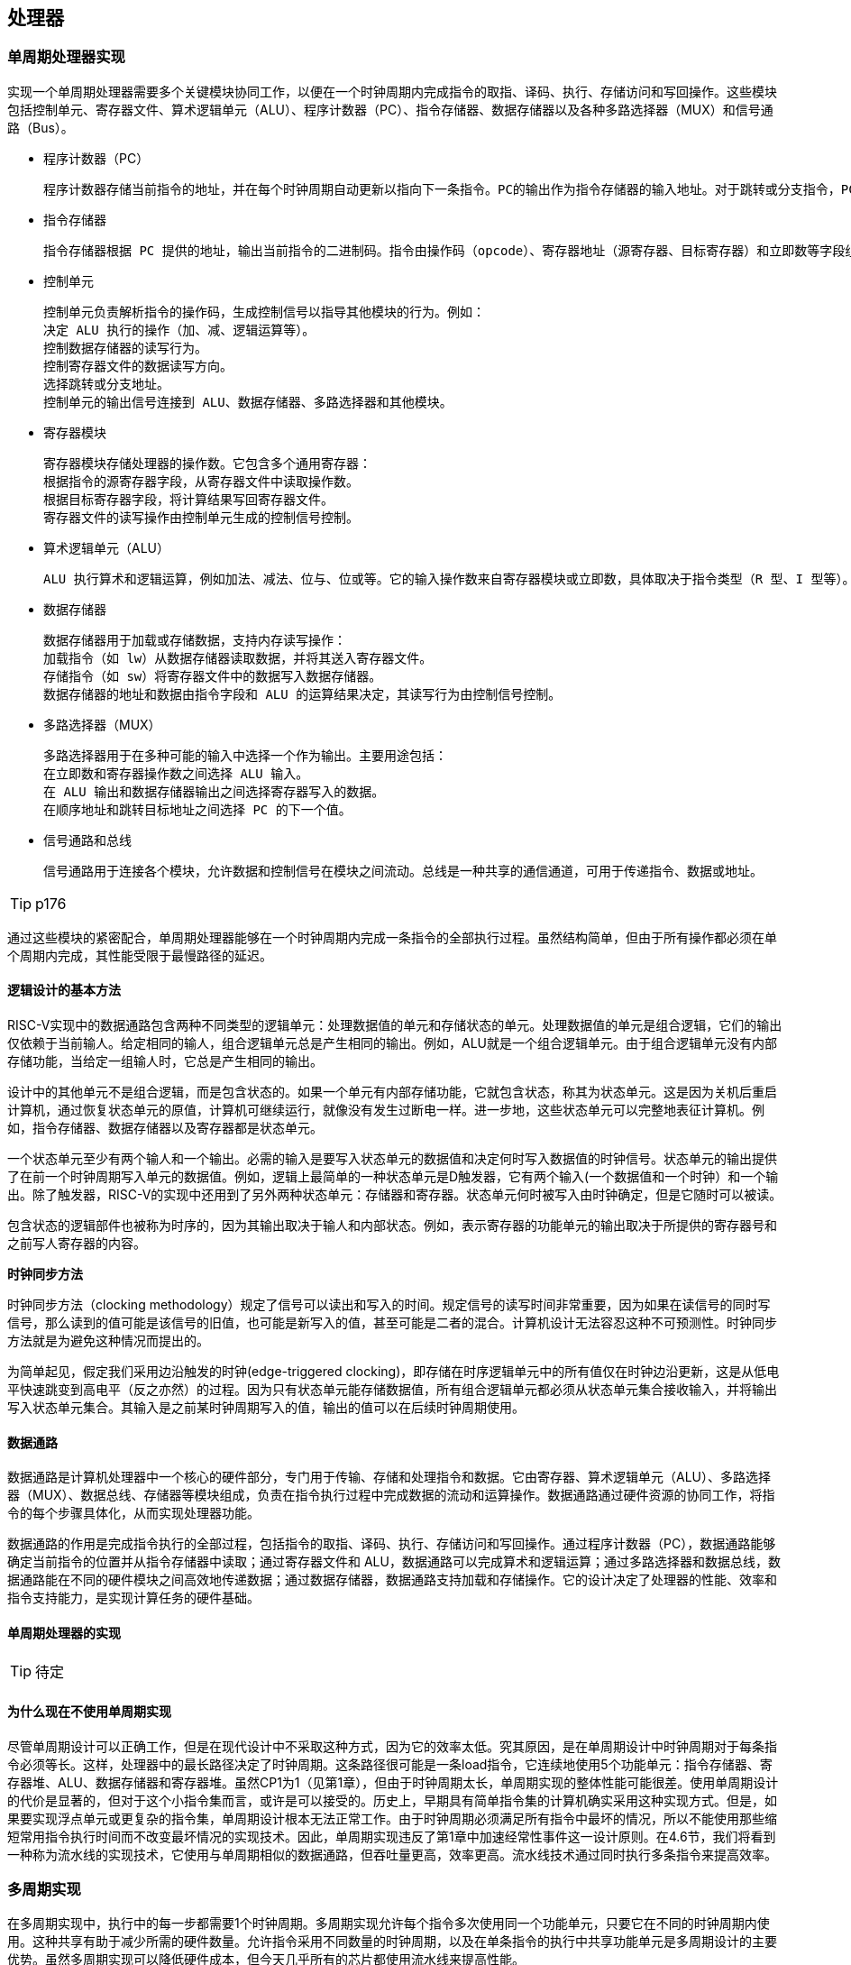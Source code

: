 == 处理器

=== 单周期处理器实现

实现一个单周期处理器需要多个关键模块协同工作，以便在一个时钟周期内完成指令的取指、译码、执行、存储访问和写回操作。这些模块包括控制单元、寄存器文件、算术逻辑单元（ALU）、程序计数器（PC）、指令存储器、数据存储器以及各种多路选择器（MUX）和信号通路（Bus）。

- 程序计数器（PC）

	程序计数器存储当前指令的地址，并在每个时钟周期自动更新以指向下一条指令。PC的输出作为指令存储器的输入地址。对于跳转或分支指令，PC的值可能由控制单元计算并更新。

- 指令存储器

	指令存储器根据 PC 提供的地址，输出当前指令的二进制码。指令由操作码（opcode）、寄存器地址（源寄存器、目标寄存器）和立即数等字段组成，这些字段作为后续模块的输入。

- 控制单元

	控制单元负责解析指令的操作码，生成控制信号以指导其他模块的行为。例如：
	决定 ALU 执行的操作（加、减、逻辑运算等）。
	控制数据存储器的读写行为。
	控制寄存器文件的数据读写方向。
	选择跳转或分支地址。
	控制单元的输出信号连接到 ALU、数据存储器、多路选择器和其他模块。

- 寄存器模块

	寄存器模块存储处理器的操作数。它包含多个通用寄存器：
	根据指令的源寄存器字段，从寄存器文件中读取操作数。
	根据目标寄存器字段，将计算结果写回寄存器文件。
	寄存器文件的读写操作由控制单元生成的控制信号控制。

- 算术逻辑单元（ALU）

	ALU 执行算术和逻辑运算，例如加法、减法、位与、位或等。它的输入操作数来自寄存器模块或立即数，具体取决于指令类型（R 型、I 型等）。ALU 的输出即为运算结果，通常存储回寄存器文件或用于分支条件的判断。

- 数据存储器

	数据存储器用于加载或存储数据，支持内存读写操作：
	加载指令（如 lw）从数据存储器读取数据，并将其送入寄存器文件。
	存储指令（如 sw）将寄存器文件中的数据写入数据存储器。
	数据存储器的地址和数据由指令字段和 ALU 的运算结果决定，其读写行为由控制信号控制。

- 多路选择器（MUX）

	多路选择器用于在多种可能的输入中选择一个作为输出。主要用途包括：
	在立即数和寄存器操作数之间选择 ALU 输入。
	在 ALU 输出和数据存储器输出之间选择寄存器写入的数据。
	在顺序地址和跳转目标地址之间选择 PC 的下一个值。

- 信号通路和总线

	信号通路用于连接各个模块，允许数据和控制信号在模块之间流动。总线是一种共享的通信通道，可用于传递指令、数据或地址。

TIP: p176

通过这些模块的紧密配合，单周期处理器能够在一个时钟周期内完成一条指令的全部执行过程。虽然结构简单，但由于所有操作都必须在单个周期内完成，其性能受限于最慢路径的延迟。

==== 逻辑设计的基本方法

RISC-V实现中的数据通路包含两种不同类型的逻辑单元：处理数据值的单元和存储状态的单元。处理数据值的单元是组合逻辑，它们的输出仅依赖于当前输人。给定相同的输人，组合逻辑单元总是产生相同的输出。例如，ALU就是一个组合逻辑单元。由于组合逻辑单元没有内部存储功能，当给定一组输人时，它总是产生相同的输出。

设计中的其他单元不是组合逻辑，而是包含状态的。如果一个单元有内部存储功能，它就包含状态，称其为状态单元。这是因为关机后重启计算机，通过恢复状态单元的原值，计算机可继续运行，就像没有发生过断电一样。进一步地，这些状态单元可以完整地表征计算机。例如，指令存储器、数据存储器以及寄存器都是状态单元。

一个状态单元至少有两个输人和一个输出。必需的输入是要写入状态单元的数据值和决定何时写入数据值的时钟信号。状态单元的输出提供了在前一个时钟周期写入单元的数据值。例如，逻辑上最简单的一种状态单元是D触发器，它有两个输入(一个数据值和一个时钟）和一个输出。除了触发器，RISC-V的实现中还用到了另外两种状态单元：存储器和寄存器。状态单元何时被写入由时钟确定，但是它随时可以被读。

包含状态的逻辑部件也被称为时序的，因为其输出取决于输人和内部状态。例如，表示寄存器的功能单元的输出取决于所提供的寄存器号和之前写人寄存器的内容。

**时钟同步方法**

时钟同步方法（clocking methodology）规定了信号可以读出和写入的时间。规定信号的读写时间非常重要，因为如果在读信号的同时写信号，那么读到的值可能是该信号的旧值，也可能是新写入的值，甚至可能是二者的混合。计算机设计无法容忍这种不可预测性。时钟同步方法就是为避免这种情况而提出的。

为简单起见，假定我们采用边沿触发的时钟(edge-triggered clocking)，即存储在时序逻辑单元中的所有值仅在时钟边沿更新，这是从低电平快速跳变到高电平（反之亦然）的过程。因为只有状态单元能存储数据值，所有组合逻辑单元都必须从状态单元集合接收输入，并将输出写入状态单元集合。其输入是之前某时钟周期写入的值，输出的值可以在后续时钟周期使用。

==== 数据通路

数据通路是计算机处理器中一个核心的硬件部分，专门用于传输、存储和处理指令和数据。它由寄存器、算术逻辑单元（ALU）、多路选择器（MUX）、数据总线、存储器等模块组成，负责在指令执行过程中完成数据的流动和运算操作。数据通路通过硬件资源的协同工作，将指令的每个步骤具体化，从而实现处理器功能。

数据通路的作用是完成指令执行的全部过程，包括指令的取指、译码、执行、存储访问和写回操作。通过程序计数器（PC），数据通路能够确定当前指令的位置并从指令存储器中读取；通过寄存器文件和 ALU，数据通路可以完成算术和逻辑运算；通过多路选择器和数据总线，数据通路能在不同的硬件模块之间高效地传递数据；通过数据存储器，数据通路支持加载和存储操作。它的设计决定了处理器的性能、效率和指令支持能力，是实现计算任务的硬件基础。

==== 单周期处理器的实现

TIP: 待定

==== 为什么现在不使用单周期实现

尽管单周期设计可以正确工作，但是在现代设计中不采取这种方式，因为它的效率太低。究其原因，是在单周期设计中时钟周期对于每条指令必须等长。这样，处理器中的最长路径决定了时钟周期。这条路径很可能是一条load指令，它连续地使用5个功能单元：指令存储器、寄存器堆、ALU、数据存储器和寄存器堆。虽然CP1为1（见第1章），但由于时钟周期太长，单周期实现的整体性能可能很差。使用单周期设计的代价是显著的，但对于这个小指令集而言，或许是可以接受的。历史上，早期具有简单指令集的计算机确实采用这种实现方式。但是，如果要实现浮点单元或更复杂的指令集，单周期设计根本无法正常工作。由于时钟周期必须满足所有指令中最坏的情况，所以不能使用那些缩短常用指令执行时间而不改变最坏情况的实现技术。因此，单周期实现违反了第1章中加速经常性事件这一设计原则。在4.6节，我们将看到一种称为流水线的实现技术，它使用与单周期相似的数据通路，但吞吐量更高，效率更高。流水线技术通过同时执行多条指令来提高效率。

=== 多周期实现

在多周期实现中，执行中的每一步都需要1个时钟周期。多周期实现允许每个指令多次使用同一个功能单元，只要它在不同的时钟周期内使用。这种共享有助于减少所需的硬件数量。允许指令采用不同数量的时钟周期，以及在单条指令的执行中共享功能单元是多周期设计的主要优势。虽然多周期实现可以降低硬件成本，但今天几乎所有的芯片都使用流水线来提高性能。

多周期处理器是一种通过将指令执行过程划分为多个阶段、在多个时钟周期内完成的处理器设计。相比单周期处理器，多周期处理器可以在不需要重复硬件资源的情况下完成指令执行，从而实现更高的硬件利用率和更灵活的设计。其主要组成模块包括控制单元、程序计数器（PC）、指令存储器、寄存器文件、算术逻辑单元（ALU）、数据存储器和多路选择器等。

多周期处理器的工作流程通过阶段化的方式逐步完成每条指令的执行。首先，程序计数器提供当前指令的地址，指令存储器根据地址取出指令并送入控制单元。控制单元解析指令，生成对应的控制信号，引导寄存器文件从指定寄存器中读取操作数，同时为后续阶段设定路径。接下来，ALU 执行算术或逻辑运算，或者用于计算存储器的访问地址。对于加载或存储指令，ALU 的输出作为地址输入到数据存储器，数据存储器根据指令类型进行读写操作。最后，处理器将运算结果或者从存储器读取的数据写回寄存器文件，完成指令的执行。

在多周期处理器中，每个时钟周期只执行一部分工作，例如取指、译码、执行、存储访问或写回。这种设计允许同一硬件资源（如 ALU 或数据存储器）在不同阶段为不同指令使用，因此相较于单周期处理器，硬件资源需求更低。此外，多周期处理器的控制单元采用有限状态机（FSM）设计，根据当前指令的类型和执行阶段生成精确的控制信号，确保每个模块在正确的时间参与操作。

多周期处理器通过分阶段执行，平衡了性能与硬件资源之间的关系，使其适合于资源有限的系统设计，同时可以支持复杂指令集。然而，由于指令完成时间不固定，其性能通常低于流水线处理器，但更容易实现且硬件开销较低。

=== 流水线概述

流水线是一种能使多条指令重叠执行的实现技术。使用流水线来使指令能重叠执行，以提高性能。即指令级并行（ILP）。目前，流水线技术广泛应用。

下面使用一个比喻概述流水线的概念及相关问题。

任何做洗衣工作的人都不自觉地使用流水线技术。非流水线的洗衣过程包含如下步骤：

1. 将一批脏衣服放入洗衣机。

2. 洗衣机洗完后，将湿衣服取出并放入烘干机

3. 烘干机完成后，将干衣服取出，放在桌上并叠起来

4. 叠好后，请你的室友帮忙把衣服收好。

当这一批衣服收好后，再开始洗下一批脏衣服。

流水线方法花费的时间少得多。当第一批衣服从洗衣机中取出并放人烘干机后，就可以把第二批脏衣服放入洗衣机。当第一批衣服烘干完成后，就可以把它们放在桌上叠起来，同时把洗衣机中洗好的衣服放入烘干机，再将下一批脏衣服放入洗衣机。接着让你的室友把第一批衣服从桌上收好，你开始叠第二批衣服，烘干机开始烘干第三批衣服，同时可以把第四批衣服放人洗衣机。此时，所有的洗衣步骤（称为流水线阶段）在同时工作。只要每个阶段使用不同的资源，我们就可以用流水线的方法完成任务。

流水线的矛盾在于，对于一双脏袜子，从把它放人洗衣机到被烘干、叠好和收起的时间在流水线中并没有缩短；然而对于许多负载来说，流水线更快的原因是所有工作都在并行地执行。所以单位时间能够完成更多工作，流水线提高了洗衣系统的吞吐率（throughput)。因此，流水线不会缩短洗一次衣服的时间，但是当有很多衣物需要洗时，吞吐率的提高减少了完成整个任务的时间。

如果每个步骤需要的时间相同，并且要完成的工作足够多，那么由流水线产生的加速比等于流水线中步骤的数目，在这个例子中是4倍：洗涤、烘干、折叠和收起。因此，流水线方式洗衣是非流水线方式洗衣速度的4倍：流水线中20次洗衣需要的时间是一次洗衣的5倍，而20次非流水线洗衣的时间是一次洗衣的20倍。

同样的原则也可用于处理器，即采用流水线方式执行指令。RISC-V指令执行通常包含五个步骤：

1. 从存储器中取出指令。

2. 读寄存器并译码指令。

3. 执行操作或计算地址。

4. 访问数据存储器中的操作数（如有必要）。

5. 将结果写人寄存器（如有必要）。

因此，本章探讨的RISC-V流水线有五个阶段，正如流水线加速洗衣过程一样。

==== 面向流水线的指令系统设计

尽管上面的例子只是对流水线的简单介绍，但我们也能够通过它了解面向流水线设计的RISC-V指令系统。

第一，所有RISC-V指令长度相同。这个限制简化了流水线第一阶段取指令和第二阶段指令译码。在像x86这样的指令系统中，指令长度从1字节到15字节不等，流水线设计更具挑战性。现代x86架构在实现时，将x86指令转换为类似RISC-V指令的简单操作，然后流水化这些简单操作，而不是流水化原始的x86指令。

第二，RISC-V只有几种指令格式，源寄存器和目标寄存器字段的位置相同。

第三，存储器操作数只出现在RISC-V的load或store指令中。这个限制意味着可以利用执行阶段来计算存储器地址，然后在下一阶段访问存储器。如果可以操作内存中的操作数，就像在x86中一样，那么第三阶段和第四阶段将扩展为地址计算阶段、存储器访问阶段和执行阶段。

==== 流水线数据通路和控制

下图显示了4.4节中提到的单周期数据通路，并且标识了流水线阶段。将指令划分成五个阶段意味着五级流水线，还意味着在任意单时钟周期里最多执行五条指令。相应的，我们必须将数据通路划分成五个部分，将每个部分用对应的指令执行阶段来命名：

1. IF：取指令

2. ID：指令译码和读寄存器堆

3. EX：执行或计算地址

4. MEM：存储器访问

5. WB：写回

在下图中，这五个部分与图中数据通路的绘制方式是对应的，指令和数据通常随着执行过程从左到右依次通过这五个阶段。再回到我们的洗衣类比，在通过工作线路时衣服依次被清洁、烘干和整理，同时永远不会逆向移动。然而，在从左到右的指令流动过程中存在两个特殊情况：在写回阶段，它将结果写回位于数据通路中段的寄存器堆中。在选择下一PC值时，在自增PC值与MEM阶段的分支地址之间进行选择。从右到左的数据流向不会对当前的指令造成影响，这种反向的数据流动只会影响流水线中的后续指令。需要注意的是，第一种特殊情况会导致数据冒险，第二种会导致控制冒险。

TIP: p206

我们可以通过引入寄存器保存数据的方式，使得部分数据通路可以在指令执行的过程中被共享。

举例来说，指令存储器只在指令的五个阶段中的一个阶段被使用，而在其他四个阶段中允许被其他指令共享。为了保留在其他四个阶段中的指令的值，必须把从指令存储器中读取的数据保存在寄存器中。类似的理由适用于每个流水线阶段，所以我们必荣将寄存器放置在上图中每个阶段之间的分隔线上。再回到洗衣例子中，我们会在每两个步骤之间放置一个篮子，用于存放为下一步所准备的衣服。

下图显示了流水线数据通路，其中的流水线寄存器被高亮表示。所有指令都会在每一个时钟周期里从一个流水线寄存器前进到下一个寄存器中。寄存器的名称由两个被该寄存器分开的阶段的名称来命名。例如，F和ID阶段之间的流水线寄存器被命名为IF/D。

TIP: p207

需要注意的是，在写回阶段的最后没有流水线寄存器。所有的指令都必须更新处理器中的某些状态，如寄存器堆、存储器或PC等、因此、单独的流水线寄存器对于已经被更新的状态来说是多余的。例如，加载指令将它的结果放人32个寄存器中的一个，此后任何需要该数据的指令只需要简单地读取相应的寄存器即可。

当然，每条指令都会更新PC，无论是通过自增还是通过将其设置为分支目标地址。PC可以被看作一个流水线寄存器：它给流水线的F阶段提供数据。不同于上图中被标记阴影的流水线寄存器，PC是可见体系结构状态的一部分，在发生例外时，PC中的内容必须被保存，而流水线寄存器中的内容则可以被丢弃。在洗衣的例子中，你可以将PC看作在清步骤之前盛放脏衣服的篮子。

==== 利用指令级并行的基本编译器技术

- 找出除维护循环的代码外互不相关的循环迭代，判定循环展开是有用的。

- 使用不同寄存器，以避免由于不同运算使用相同寄存器而造成的非必要约束（比如，名称依赖）。

- 去除多余的测试和分支指令，并调整循环终止与迭代代码。

- 通过观察不同迭代中的载人指令与存储指令互不相关，判定展开后的循环中的载人指令和存储指令可以交换位置。这一变换需要分析存储器地址，确认它们没有引用同一地址。

- 在保留必要的依赖，以得到与原代码相同的结果的前提下，对代码进行调度。

要进行所有这些变换，关键是要理解指令之间的依赖关系，而且要知道在这些关系下如何改变指令或调整指令的顺序。

有3种效果会限制循环展开带来的好处：

1. 每次展开操作分摊的开销降低；

2. 代码规模限制;

3. 编译器限制。

我们首先考虑循环开销问题。将循环展开4次时，它在指令之间产生了足够的并行性，可以在没有停顿周期的情况下调度循环。事实上，在14个时钟周期中，只有2个周期是循环开销：维护索引值的addt和终止循环的bne。如果将循环展开8次，这一开销将从每个元素1/2周期降低到1/4周期。

展开的第二个限制是代码规模的增长。对于较大规模的循环，代码规模的增长可能是一个问题，特别是当它会导致指令缓存缺失率上升时。

还有一个通常比代码规模更重要的因素，就是由于大量进行展开和调度而造成寄存器数量不足。由于在大段代码中进行指令调度而产生的这一副作用被称为寄存器紧缺（register pressure）。之所以会出现这种情况，是因为调度代码以增加IP时导致存活值的数量增加。在大量进行指令调度之后，可能无法将所有存活值都分配到寄存器中。尽管转换后的代码在理论上运行速度更快，但由于它会造成寄存器紧缺，所以可能会损失部分乃至全部收益。在没有展开循环时，分支就足以限制大量使用调度，所以寄存器紧缺几乎不会成为问题。但是，循环展开与大量调度结合起来却可能导致这一问题。在需要暴露更多独立指令序列的多发射处理器中，这个问题变得尤其具有挑战性，因为这些指令序列的执行可能是重叠的。一般来说，高级、复杂转换的应用导致现代编译器的复杂度大幅增加，而在生成具体代码之前，很难度量这种应用带来的可能提升。

循环展开是一种简单但有用的方法，能够增大可以有效调度的直线代码片段的规模。这种转换在各种处理器上都非常有用，从前面研究过的简单流水线，到多发射超标量，再到本章后面要研究的VLIW。

=== 冒险与竞争

[options="header"]
|====
|冒险类型|原因|解决方案

|结构冒险
|硬件不支持多条指令在同一时钟周期执行
|可以在设计流水线时避免

|数据冒险
|一个指令必须等待其他指令的结果才能完成导致的停顿为数据冒险
|采用前递或旁路、动态调度技术优化

|控制冒险
|在分支判断结果未出现时，无法得知下一条指令是什么，导致停顿
|采用分支预测技术优化

|====

==== 结构冒险

硬件不支持多条指令在同一时钟周期执行。在洗衣例子中，如果用洗衣烘干一体机而不是分开的洗衣机和烘干机，或者如果你的室友正在做其他事情而不能收好衣服，都会发生结构冒险。这时，我们精心设计的流水线就会受到破坏。如上所述，RISC-V指令系统是面向流水线设计的，这使得设计人员在设计流水线时很容易避免结构冒险。

==== 数据冒险

假设你在叠衣服时发现一只袜子找不到与之匹配的另一只。一种可能的策略是跑到房间，在衣橱中找，看是否能找到另一只。显然，当你在找袜子时，完成烘干准备被折叠的衣服和那些已经洗完准备去烘干的衣服，不得不停顿等待。在计算机流水线中，数据冒险源于一条指令依赖于前面一条尚在流水线中的指令(这种关系在洗衣例子中并不存在)。

例如，假设有一条加法指令，它后面紧跟着一条使用加法的和的减法指令(x19)：

[source]
====
add x19, x0, x1

sub x2, x19, ×3
====

在不做任何干预的情况下，这一数据冒险会严重地阻碍流水线。add指令直到第五个阶段才写结果，这将浪费三个时钟周期。尽管可以尝试通过编译器来消除这些冒险，但结果并不令人满意。这些依赖经常发生，并且导致的延迟太长，所以不可能指望编译器将我们从这个困境中解救出来一种基本的解决方案是基于以下发现：不需要等待指令完成就可以尝试解决数据冒险。对于上面的代码序列，一旦ALU计算出加法的和，就可将其作为减法的输入。向内部资源添加额外的硬件以尽快找到缺少的运算项的方法，称为前递（forwarding）或旁路(bypassing)

前递的效果很好，但不能避免所有的流水线停顿。有时候即使使用前递，流水线也不得不停顿一个阶段来处理载入-使用型数据冒险（load-use data hazard），如下图所示。该图包含流水线的一个重要概念，正式叫法是流水线停顿（pipeline stall），但通常俗称为气泡（bubble）。

TIP: 图

当一条load指令之后紧跟着一条需要使用其结果的R型指令时，即使使用前递也需要停顿。如果不停顿，从存储器访问阶段的输出到执行阶段的输入这条路径意味着时间倒流，这是不可能的。该图实际是一个示意图，因为直到sub指令被取出并译码后才知道是否需要停顿。

==== 用动态调度克服数据冒险

除非是流水线中的已有指令与要读取的指令之间存在数据依赖，而且无法通过旁路或前递来隐藏这一数据依赖，否则，简单的静态调度流水线就会提取一条指令并发射出去。（前递逻辑可以减少实际流水线延迟，所以某些依赖不会导致冒险。）如果存在不能隐藏的数据依赖，那么冒险检测硬件会从使用该结果的指令开始，将流水线置于停顿状态。在清除这一依赖之前，不会提取和发射新的指令。

在动态调度中，硬件会重新安排指令的执行顺序以减少停顿，同时保持数据流和异常行为。动态调度有几个优点:

第一，它允许针对一种流水线编译的代码在不同类型的流水线上高效执行，不需要多个二进制文件，也无须为不同的微体系结构重新速行编译。如今，大多数软件来自第三方，而且是以二进制文件形式分发的，这种计算环境使上述优势更加明显。

第二，它可以应对编译时依赖关系未知的情况；比如，这些依赖可能涉及存储器访问或者与数据有关的分支，或者，它们可能源自使用动态链接或动态分发的现代编程环境。

第三，也可能是最重要的一个优点，它允许处理器容忍一些预料之外的延迟，比如缓存缺失，它可以在等待解决缺失问题时执行其他代码。

尽管动态调度的处理器不能改变数据流，但它会在存在依赖关系时尽力避免停顿。相反，由编译器调度的静态流水线尽量将停顿时间降至最低，具体方法是隔离相关指令，使它们不会导致骨险。当然，对于那些本来准备在采用动态调度流水线的处理器上运行的代码，也可以使用编译器流水线调度。

简单流水线技术的一个主要限制是，它们使用顺序指令发射与执行：指令按程序顺序发射；如果一条指令停顿在流水线中，后续指令都不能执行。因此，如果流水线中两条相距很近的指令存在依赖关系，就会导致冒险和停顿。如果存在多个功能单元，这些单元也可能处于空闲状态。如果指令j依赖于长时间运行的指令i（当前正在流水线中执行），那么j之后的所有指令都必须停顿，直到i完成、j可以执行为止。例如，考虑以下代码：
[source]
====
fdiv.d f0.12.f4

fadd.d f10.f0.r8

fsub.d f12.f8.f14
====

由于fadd.d对fdiv.d的依赖性会导致流水线停顿，所以fsub.d指令不能执行；但是，fsub.d与流水线中的任何指令都没有数据依赖性。这一冒险会对性能造成限制，如果不需要以程序顺序来执行指令，就可以消除这一限制。

在经典的五级流水线中，可在指令译码（ID）期间检查结构冒险和数据冒险：当一个指令可以无冒险执行时，它会从ID发射出去，并确认所有数据冒险都已解决。

为了能够开始执行上面例子中的fsub.d，必须将发射过程分为两个部分：检查所有结构胃险和等待数据冒险的消失。因此，我们仍然使用顺序指令发射（即按程序顺序发射指令），但我们希望一条指令能够在其数据操作数可用时立即开始执行。这样的流水线实际是乱序执行(out-of-order execution），这也就意味着乱序完成(out-of-order completion)。

乱序执行可能导致WAR冒险和WAW冒险，而这些冒险在这个五级整数流水线及其逻辑扩展中的顺序浮点流水线中是不存在的。考虑以下RISC-V浮点代码序列：
[source]
====
fdiv.d f0.f2.f4

fmul.d f6.f0.f8

fadd.d f0.f10.f14
====

在fmul.d和fadd.d之间存在反依赖（对于寄存器f0），如果流水线在fmul.d（在等待fdiv.d)之前执行fadd.d，将会违反反依赖性，产生WAR冒险。与此类似，为了避免违反输出依赖，比如由fadd.d在fdiv.d完成之前写入f0，就必须处理WAW冒险。后面将会看到，利用寄存器重命名可以避免这两种冒险。

乱序完成还会使异常处理变得复杂。采用乱序完成的动态调度必须保留异常行为，使那些在严格按照程序顺序执行程序时会发生的异常仍然会实际发生，并且不会发生其他异常。动态调度的处理器会通过推迟相关异常的发布来保留异常行为，直到处理器知道该指令就是接下来要完成的指令为止。

尽管异常行为必须保留，但动态调度的处理器可能造成非精确异常。如果在发生异常时，处理器的状态与严格按照程序顺序执行指令时的状态不完全一致，就说这一异常是非精确的。非精确异常可以因为以下两种可能性而发生:

1. 流水线在执行导致异常的指令时，可能已经完成了按照程序顺序排在这一指令之后的指令。

2. 流水线在执行导致异常的指令时，可能还没有完成按照程序顺序排在这一指令之前的指令。

非精确异常增大了在异常之后重新开始执行的难度。我们在这一节不会解决这些问题，而是讨论一种解决方案，这种方案能够在具有推测功能的处理器环境中提供精确异常。

为了能够进行乱序执行，我们将五级简单流水线的ID流水级大体分为以下两个阶段:

1. 发射（issue）——指令译码，检查结构冒险。

2. 读取操作数——一直等到没有数据冒险后，然后读取操作数。

指令读取阶段在发射阶段之前，既可以把指令放到指令寄存器中，也可能放到一个待完成指令队列中，然后从指令寄存器或队列发射这些指令。执行阶段跟在读取操作数阶段之后，这一点和五级流水线中一样。执行过程可能需要多个周期，具体数目取决于所执行的操作。

我们区分一个指令开始执行和完成执行的时刻，在这两个时刻之间，指令处于执行过程中。我们的流水线允许同时执行多条指令，如果没有这一功能，就会失去动态调度的主要优势。要同时执行多条指令，需要有多个功能单元或流水化功能单元，或者两者兼有。由于这两种功能（流水化功能单元和多个功能单元）在流水线控制方面大体相当，所以我们假定处理器拥有多个功能单元。

在动态调度流水线中，所有指令都顺序经历发射阶段（顺序发射）；但是，它们可能在第二阶段（读取操作数阶段）停顿或者相互旁路，从而进人乱序执行状态。记分牌（scoreboarding）技术允许在有足够资源且不存在数据依赖时乱序执行指令。它的名字源于开创了这项技术的CDC600记分牌。还有一个比较重要的算法为Tomasulo 算法。它们之间的主要区别在于，Tomasulo算法通过对寄存器进行有效的动态重命名来处理反依赖和输出依赖。此外。还可以对Tomasulo算法进行扩展，用来处理推测，这种技术通过预测一个分支的输出、执行预则目标地址的指令、在预测错误时采取纠正措施，降低控制依赖的影响。虽然使用记分牌可能足以支持简单的处理器，但更复杂、更高性能的处理器则要利用推测技术。

TIP: Tomasulo算法介绍？

==== 控制冒险

控制冒险出现在以下情况：需要根据一条指令的结果做出决定，而其他指令正在执行。

假设洗衣店的工作人员接到一个令人高兴的任务：清洁足球队队服。根据衣服的污浊程度，需要确定清洗剂的用量和水温设置是否合适，以致能洗净衣物又不会由于清洗剂过量而磨损衣物。在洗衣流水线中，必须等到第二步结束，检查已经烘干的衣服，才知道是否需要改变洗衣机设置。这种情况该怎么办？

有两种办法可以解决洗衣问题中的控制冒险，也适用于计算机中的相同问题，以下是第一种办法。

停顿：第一批衣物被烘干之前，按顺序操作，并且重复这一过程直到找到正确的洗衣设置为止。这种保守的方法当然有效，但速度很慢。计算机中相同的问题是条件分支指令。请注意，在取出分支指令后，紧跟着在下一个时钟周期就会取下一条指令。但是流水线并不知道下一条指令应该是什么，因为它刚刚从存储器中取出分支指令！就像洗衣问题一样，一种可能的解决方案是在取出分支指令后立即停顿，一直等到流水线确定分支指令的结果并知道要从哪个地址取下一条指令为止。

对于较长的流水线，通常无法在第二阶段解决分支指令的问题，那么每个条件分支指令都停顿，将导致更严重的速度下降。由此产生了解决控制冒险的第二个方法：

预测：如果你确定清洗队服的设置是正确的，就预测它可以工作，那么在等待第一批衣服被烘干的同时清洗第二批衣服。如果预测正确，这个方法不会减慢流水线。但是如果预测错误，就需要重新清洗做预测时所清洗的那些衣服。

计算机确实采用预测来处理条件分支。一种简单的方法是总是预测条件分支指令不发生跳转。如果预测正确，流水线将全速前进。只有条件分支指令发生跳转时，流水线才会停顿。更成熟的分支预测是预测一些条件分支指令发生跳转，而另一些不发生跳转。在洗衣的类比中，夜晚和主场比赛的队服采用一种洗衣设置，而白天和客场比赛的队服则采用另一种设置。在计算机程序中，循环底部是条件分支指令，并会跳转回到循环的顶部。由于它们很可能发生分支并且向回跳转，所以可以预测发生分支并跳到靠前的地址处。

这种分支预测方法依赖于始终不变的行为，没有考虑到特定分支指令的特点。与之形成鲜明对比的是，动态硬件预测器根据每个条件分支指令的行为进行预测，并在程序生命周期内可能改变条件分支的预测结果。对于洗衣例子，使用动态预测方法，一名店员查看队服的污程度并预测洗衣设置，同时根据最近的成功预测调整下一次的题测。动态预测的一种常用实现方法是保存每个条件分支是否发生分支的历史记录，然后根据最近的过去行为来预测未来。历史记录的数量和类型足够多时，动态分支预测器的正确率超过90%。当预测错误时，流水线控制必须确保预测错误的条件分支指令之后的指令执行不会生效，并且必须从正确的分支地址处重新启动流水线。在洗衣例子中，必须停止接受新的任务，以便可以重新启动预测错误的任务如同其他解决冒险的方案一样，较长的流水线会恶化预测的性能，并增加预测错误的代价。

TIP: 量化p141 高级分支预测

=== 例外

控制逻辑是处理器设计中最有挑战的部分：验证正确性最为困难，同时也最难进行时序优化。例外（cexception）和中断（interupt）是控制逻辑需要实现的任务之一。除分支指令外，它是另一种改变指令执行控制流的方式。最初，人们使用它们是为了处理CPU内部的意外事件，例如未定义指令。后续经扩展也可处理与CPU进行通信的LO设备。

许多体系结构设计者和相关书籍作者并不区分中断和例外，经常使用其中一种同时指代两者。比如，Intelx86中就是使用中断。在本书中，我们使用例外来指代意外的控制流变化，而这些变化无须区分产生原因是来自于处理器内部还是外部；使用中断仅仅指代由处理器外部事件引发的控制流变化。下表是一些示例，包括例外的类型、引发例外的事件来源以及在RISC-V体系结构中的表示。

[options="header"]
|====
|事件类型|例外来源|RISC-V中的表示

|系统重启
|外部
|例外

|I/O设备请求
|外部
|中断

|用户程序进行操作系统调用
|内部
|例外

|未定义指令
|内部
|例外

|硬件故障
|皆可
|皆可
|====

通常，检测和处理例外的控制逻辑会处于处理器的时序关键路径上，这对处理器时钟频率和性能都会产生重要影响。如果对控制逻辑中的例外处理不给予充分重视，一旦尝试在复杂设计中添加例外处理，将会明显降低处理器的性能。这和处理器验证一样复杂

==== RISC-V体系结构中如何处理例外

在目前所讲过的实现中，只存在两种例外类型：未定义指令和硬件故障。例如，假设在指令add x1, x2, x1执行时出现硬件放障。当例外发生时，处理器必须执行的基本动作是：在系烧例外程序计数器(Supervisor Exception Program Counter,SEPC)中保存发生例外的指令地址，同时将控制权转交给操作系统。

之后，操作系统将做出相应动作，包括为用户程序提供系统服务，硬件故障时执行预先定义好的操作，或者停止当前程序的执行并报告错误。完成例外处理的所有操作后，操作系统使用SEPC寄存器中的内容重启程序的正常执行。可能是继续执行原程序，也可能是终止程序。

操作系统进行例外处理，除了引发例外的指令外，还必须获得例外发生的原因。目前使用两种方法来通知操作系统。RISC-V中使用的方法是设置系统例外原因寄存器（SupervisorExcption Cause Register. SCAUSE)，该寄存器中记录了例外原因。

另一种方法是使用向量式中断(vectored intecrupt)。该方法用基址寄存器加上例外原因（作为偏移）作为目标地址来完成控制流转换。基址寄存器中保存了向量式中断内存区域的起始地址。

操作系统可根据例外向量起始地址来确定例外原因。如果不使用此种方法，如RISC-V，就需要为所有例外提供统一的入口地址，由操作系统解析状态寄存器来确定例外原因。对于使用向量式例外的设计者，每个例外入口需要提供比如32字节或8条指令大小的区域，供操作系统记录例外原因并进行简单处理。通过添加一些额外寄存器和控制信号，并稍微扩展控制逻辑，就可以完成对各种例外的处理。

==== 流水线实现中的例外

流水线实现中，将例外处理看成另一种控制冒险。例如，假设add指令执行时产生硬件故障。正如之前章节中处理发生跳转的分支一样，我们需要在流水线上清除掉add之后的指令，并从新地址开始取指。和处理分支指令不同的是，例外会引起系统状态的变化。

处理分支预测错误时，我们将取指阶段的指令变为空操作（nop），以此来消除影响。对于进入译码阶段的指令，增加新逻辑控制译码阶段的多选器使输出为0，流水线停顿。添加一个新的控制信号ID.Flush，它与来自于冒险检测单元的stall信号进行或（OR）操作。使用该信号对进入译码阶段的指令进行清除。对于进入执行阶段的指令，我们使用一个新的控制信号EX.Flush，使得多选器输出为0。RISC-V体系结构中使用0000 00001C09 00001作为例外入口地址。为保证从正确地址开始取指，我们为PC多选器新增一个输入，保证能将上述例外入口地址送给PC寄存器。

上述例子指出了例外处理需要注意的一个问题：如果我们在add指令执行完毕后检测例外，程序员将无法获得xl寄存器中的原值，因为它已更新为add指令的执行结果。如果我们在add指令的EX阶段检测例外，可以使用EX.Flush信号去避免该指令在WB阶段更新寄存器。有一些例外类型，需要最终完成引发例外的指令的执行。最简单的方法就是清除掉该指令，并在例外处理结束后从该指令重新开始执行。

最后一步是，在SEPC寄存器中保存引发例外的指令的地址。

=== 指令间的并行性

编译器或处理器来猜测指令的行为并提前开始执行。如果猜测正确则进行指令提交，错误则清除结果并从执行正确的指令。

- 推测的概念

- 基于硬件的推测

- 以多发射和静态调度来利用指令级并行

- 以动态调度、多发射和推测来利用指令级并行

- 用于指令交付和推测的高级技术

流水线技术挖掘了指令间潜在的并行性，这种并行性被称为指令级并行（ILP）。提高指令级并行度主要有两种方法。

1. 增加流水线的级数，让更多的指令重叠执行

	仍然使用上文提到的洗衣店进行类比。假设洗衣阶段所需时间比其他阶段都长，我们可以将洗衣阶段再细分为洗涤、漂洗和甩干三个阶段。这样就将一个四级流水线变为六级流水线。不论是处理器还是洗衣店，如需获得最高加速比，还要重新调整其他阶段的时长至相等来平衡流水线。加深流水线后，由于有更多的操作可以重叠执行，指令间的并行度更高。同时，时钟周期变短，主频变高，处理器性能也就更高。
	
2. 增加流水线内部的功能部件数量，这样可以每周期发出多条指令

	这种技术被称为多发射(multiple issue)。一个拥有三个洗衣机和三个烘干机的多发射洗衣店代替了之前的家庭式洗衣机和烘干机。也许你还需要招聘一些助手来折叠和收纳，这样被能在相同时间内完成之前的三倍工作量。唯一的缺点在于，需要在相邻流水阶段之间传递伤载，并保证所有机器都满负荷工作，这增加了额外的工作量。
	
每周期发射多条指令，使得指令执行频率可以超过时钟频率。换句话来说，就是CPI可以小于1。举例，一个主频为3GHz、发射宽度为4的多发射处理器，峰值速度为每秒执行120亿条指令，理论上CPI为0.25，或IPC为4。如果这是一个五级流水的处理器那么同一时间内流水线中最多会有20条指令在执行。目前高端处理器的发射宽度为每周期3~6条指令，普通处理器的发射宽度一般为2。不过，多发射技术会有一些限制，例如哪些指令可以同时执行、如果发生冒险如何处理等。

实现多发射处理器主要有两种方法，区别在于编译器和硬件的不同分工。如果指令发射与否的判断是在编译时完成的，称为静态多发射（static multiple issue）。如果指令发射与否的判断是在动态执行过程中由硬件完成的，称为动态多发射(dynamic multiple issue)。这两个方法可能还有其他一些名称，但都不够准确或限制过严。

在多发射流水线中，需要处理如下两个主要任务：

1.将指令打包并放入发射槽。处理器如何判断本周期发射多少条指令?发射哪些指令？在大多数静态发射处理器中，编译器会完成这部分工作。而在动态发射处理器中，这部分工作通常会在运行时由硬件自动完成，编译器可以通过指令调度来提高发射效率。

2.处理数据和控制冒险。在静态发射处理器中，编译器静态处理了部分或所有指令序列中存在的数据和控制冒险。相应的，大多数动态发射处理器是在执行过程中使用硬件技术来解决部分或所有类型的冒险。

TIP: 静态多发射、动态多发射?
<<<